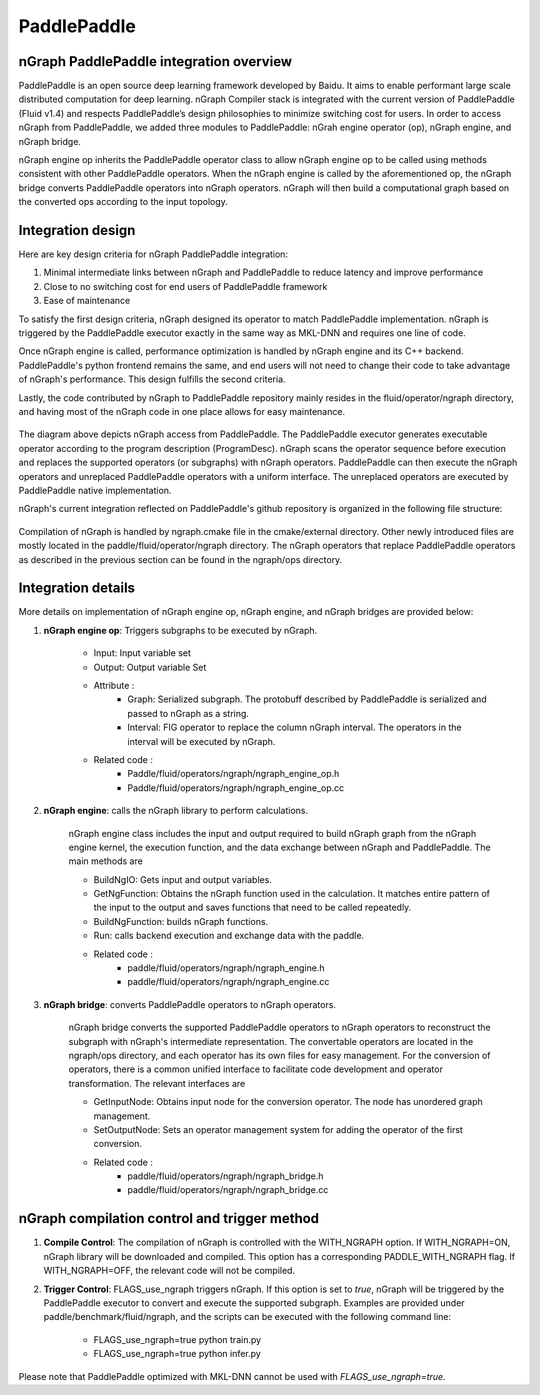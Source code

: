 .. paddle_integ.rst:

PaddlePaddle
============

nGraph PaddlePaddle integration overview
----------------------------------------
PaddlePaddle is an open source deep learning framework developed by Baidu. It aims to enable performant large scale distributed computation for deep learning. nGraph Compiler stack is integrated with the current version of PaddlePaddle (Fluid v1.4) and respects PaddlePaddle’s design philosophies to minimize switching cost for users. In order to access nGraph from PaddlePaddle, we added three modules to PaddlePaddle: nGrah engine operator (op), nGraph engine, and nGraph bridge. 

nGraph engine op inherits the PaddlePaddle operator class to allow nGraph engine op to be called using methods consistent with other PaddlePaddle operators. When the nGraph engine is called by the aforementioned op, the nGraph bridge converts PaddlePaddle operators into nGraph operators. nGraph will then build a computational graph based on the converted ops according to the input topology. 

Integration design
----------------------------------------

Here are key design criteria for nGraph PaddlePaddle integration:

1. Minimal intermediate links between nGraph and PaddlePaddle to reduce latency and improve performance
2. Close to no switching cost for end users of PaddlePaddle framework
3. Ease of maintenance 


To satisfy the first design criteria, nGraph designed its operator to match PaddlePaddle implementation. nGraph is triggered by the PaddlePaddle executor exactly in the same way as MKL-DNN and requires one line of code. 

Once nGraph engine is called, performance optimization is handled by nGraph engine and its C++ backend. PaddlePaddle's python frontend remains the same, and end users will not need to change their code to take advantage of nGraph's performance. This design fulfills the second criteria.

Lastly, the code contributed by nGraph to PaddlePaddle repository mainly resides in the fluid/operator/ngraph directory, and having most of the nGraph code in one place allows for easy maintenance. 

.. _figure-A:

.. figure:: ../graphics/paddlepaddle_design.png
   :width: 555px
   :alt: 

The diagram above depicts nGraph access from PaddlePaddle. The PaddlePaddle executor generates executable operator according to the program description (ProgramDesc). nGraph scans the operator sequence before execution and replaces the supported operators (or subgraphs) with nGraph operators. PaddlePaddle can then execute the nGraph operators and unreplaced PaddlePaddle operators with a uniform interface. The unreplaced operators are executed by PaddlePaddle native implementation.

nGraph's current integration reflected on PaddlePaddle's github repository is organized in the following file structure:  

.. _figure-B:

.. figure:: ../graphics/paddlepaddle_directory.png
   :width: 555px
   :alt: 

Compilation of nGraph is handled by ngraph.cmake file in the cmake/external directory. Other newly introduced files are mostly located in the paddle/fluid/operator/ngraph directory. The nGraph operators that replace PaddlePaddle operators as described in the previous section can be found in the ngraph/ops directory.

Integration details 
-------------------

More details on implementation of nGraph engine op, nGraph engine, and nGraph bridges are provided below: 

1. **nGraph engine op**: Triggers subgraphs to be executed by nGraph.

      - Input: Input variable set

      - Output: Output variable Set

      - Attribute :
         - Graph: Serialized subgraph. The protobuff described by PaddlePaddle is serialized and passed to nGraph as a string.
         - Interval: FIG operator to replace the column nGraph interval. The operators in the interval will be executed by nGraph.
      
      - Related code :
         - Paddle/fluid/operators/ngraph/ngraph_engine_op.h
         - Paddle/fluid/operators/ngraph/ngraph_engine_op.cc
 

2. **nGraph engine**: calls the nGraph library to perform calculations.

      nGraph engine class includes the input and output required to build nGraph graph from the nGraph engine kernel, the execution function, and the data exchange between nGraph and PaddlePaddle. The main methods are

      - BuildNgIO: Gets input and output variables.
      - GetNgFunction: Obtains the nGraph function used in the calculation. It matches entire pattern of the input to the output and saves functions that need to be called repeatedly.
      - BuildNgFunction: builds nGraph functions.
      - Run: calls backend execution  and exchange data with the paddle.
      - Related code :
         - paddle/fluid/operators/ngraph/ngraph_engine.h
         - paddle/fluid/operators/ngraph/ngraph_engine.cc
 
3. **nGraph bridge**: converts PaddlePaddle operators to nGraph operators.

      nGraph bridge converts the supported PaddlePaddle operators to nGraph operators to reconstruct the subgraph with nGraph's intermediate representation. The convertable operators are located in the ngraph/ops directory, and each operator has its own files for easy management. For the conversion of operators, there is a common unified interface to facilitate code development and operator transformation. The relevant interfaces are

      - GetInputNode: Obtains input node for the conversion operator. The node has unordered graph management.
      - SetOutputNode: Sets an operator management system for adding the operator of the first conversion.
      - Related code :
         - paddle/fluid/operators/ngraph/ngraph_bridge.h
         - paddle/fluid/operators/ngraph/ngraph_bridge.cc

nGraph compilation control and trigger method
--------------------------------------------

1. **Compile Control**: 
   The compilation of nGraph is controlled with the WITH_NGRAPH option. If WITH_NGRAPH=ON, nGraph library will be downloaded and compiled. This option has a corresponding PADDLE_WITH_NGRAPH flag. If WITH_NGRAPH=OFF, the relevant code will not be compiled.

2. **Trigger Control**: 
   FLAGS_use_ngraph triggers nGraph. If this option is set to *true*, nGraph will be triggered by the PaddlePaddle executor to convert and execute the supported subgraph. Examples are provided under paddle/benchmark/fluid/ngraph, and the scripts can be executed with the following command line: 
      - FLAGS_use_ngraph=true python train.py 
      - FLAGS_use_ngraph=true python infer.py 

Please note that PaddlePaddle optimized with MKL-DNN cannot be used with *FLAGS_use_ngraph=true*. 


 



